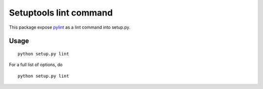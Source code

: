 Setuptools lint command
=======================


This package expose `pylint`_ as a lint command into setup.py.

.. _`pylint` : http://pypi.python.org/pypi/pylint

Usage
-----

::

  python setup.py lint


For a full list of options, do 

::

  python setup.py lint
